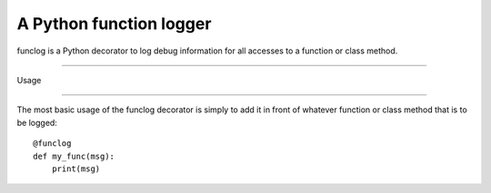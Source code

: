 A Python function logger
========================
funclog is a Python decorator to log debug information for all accesses to a
function or class method.

=====

Usage

-----

The most basic usage of the funclog decorator is simply to add it in front of
whatever function or class method that is to be logged::

    @funclog
    def my_func(msg):
        print(msg)


